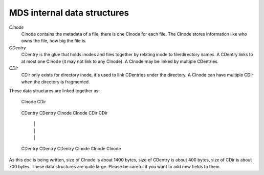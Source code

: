 MDS internal data structures
==============================

*CInode*
  CInode contains the metadata of a file, there is one CInode for each file.
  The CInode stores information like who owns the file, how big the file is.

*CDentry*
  CDentry is the glue that holds inodes and files together by relating inode to
  file/directory names. A CDentry links to at most one CInode (it may not link
  to any CInode). A CInode may be linked by multiple CDentries.

*CDir*
  CDir only exists for directory inode, it's used to link CDentries under the
  directory. A CInode can have multiple CDir when the directory is fragmented.

These data structures are linked together as:

  CInode
  CDir
   |   \
   |      \
   |         \
  CDentry   CDentry
  CInode    CInode
  CDir      CDir
   |         |  \
   |         |     \
   |         |        \
  CDentry   CDentry  CDentry
  CInode    CInode   CInode

As this doc is being written, size of CInode is about 1400 bytes, size of CDentry
is about 400 bytes, size of CDir is about 700 bytes. These data structures are
quite large. Please be careful if you want to add new fields to them.

